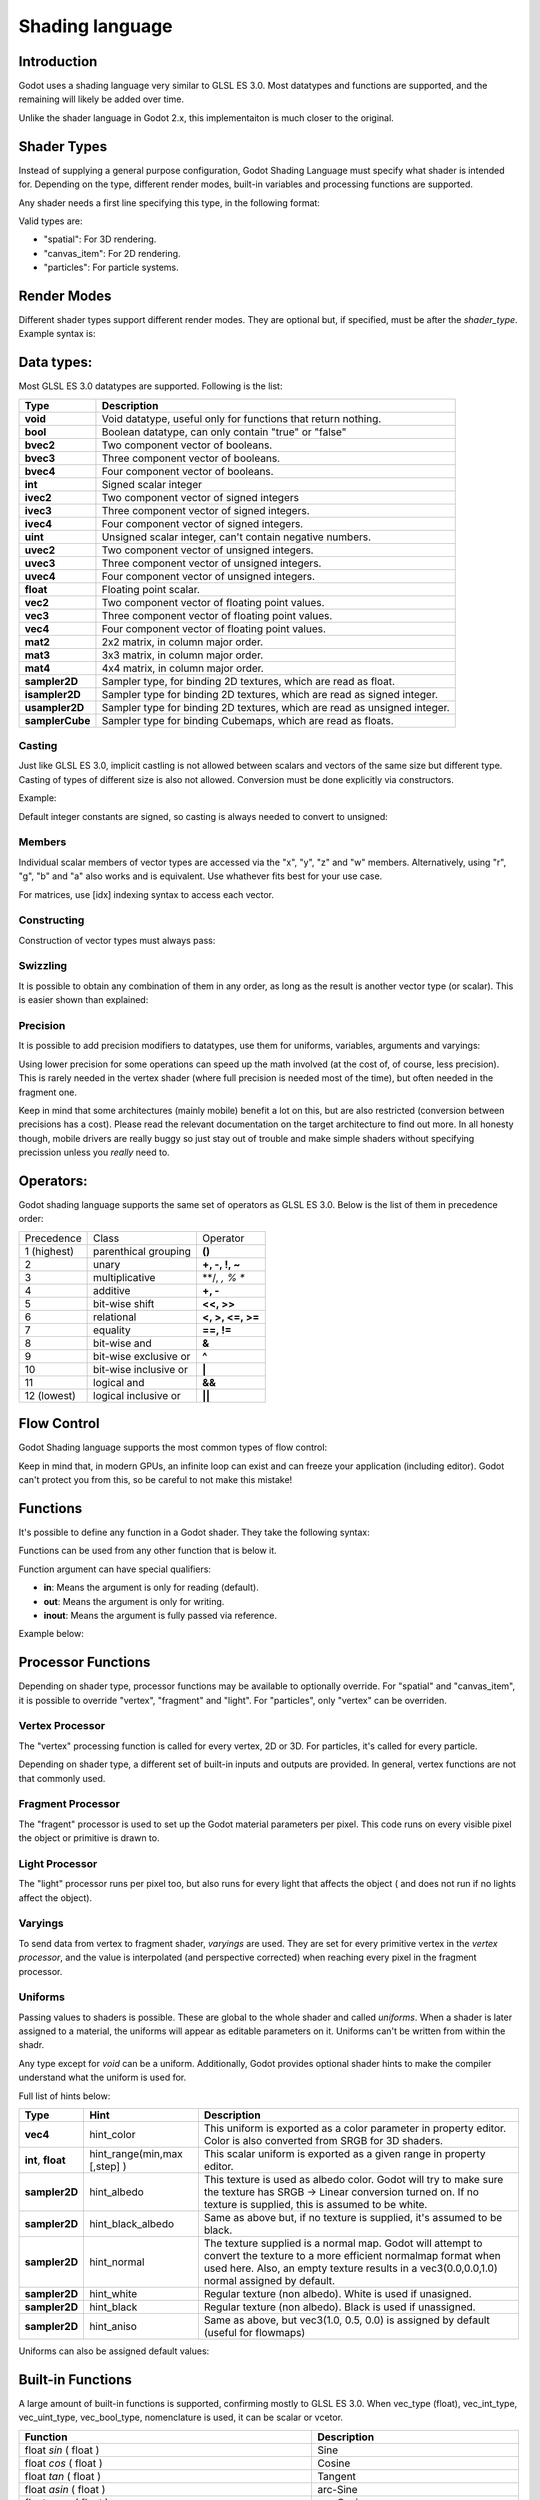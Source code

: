 .. _doc_shading_language:

Shading language
================

Introduction
------------

Godot uses a shading language very similar to GLSL ES 3.0. Most datatypes and functions are supported,
and the remaining will likely be added over time.

Unlike the shader language in Godot 2.x, this implementaiton is much closer to the original.

Shader Types
------------

Instead of supplying a general purpose configuration, Godot Shading Language must
specify what shader is intended for. Depending on the type, different render
modes, built-in variables and processing functions are supported.

Any shader needs a first line specifying this type, in the following format:

.. highlight:: glsl
	shader_type <type>;

Valid types are:

* "spatial": For 3D rendering.
* "canvas_item": For 2D rendering.
* "particles": For particle systems.


Render Modes
------------

Different shader types support different render modes. They are optional but, if specified, must
be after the *shader_type*. Example syntax is:

.. highlight:: glsl
	shader_type spatial;
	render_mode unshaded,cull_disabled;

Data types:
-----------

Most GLSL ES 3.0 datatypes are supported. Following is the list:

+-----------------+---------------------------------------------------------------------------+
| Type            | Description                                                               |
+=================+===========================================================================+
| **void**        | Void datatype, useful only for functions that return nothing.             |
+-----------------+---------------------------------------------------------------------------+
| **bool**        | Boolean datatype, can only contain "true" or "false"                      |
+-----------------+---------------------------------------------------------------------------+
| **bvec2**       | Two component vector of booleans.                                         |
+-----------------+---------------------------------------------------------------------------+
| **bvec3**       | Three component vector of booleans.                                       |
+-----------------+---------------------------------------------------------------------------+
| **bvec4**       | Four component vector of booleans.                                        |
+-----------------+---------------------------------------------------------------------------+
| **int**         | Signed scalar integer                                                     |
+-----------------+---------------------------------------------------------------------------+
| **ivec2**       | Two component vector of signed integers                                   |
+-----------------+---------------------------------------------------------------------------+
| **ivec3**       | Three component vector of signed integers.                                |
+-----------------+---------------------------------------------------------------------------+
| **ivec4**       | Four component vector of signed integers.                                 |
+-----------------+---------------------------------------------------------------------------+
| **uint**        | Unsigned scalar integer, can't contain negative numbers.                  |
+-----------------+---------------------------------------------------------------------------+
| **uvec2**       | Two component vector of unsigned integers.                                |
+-----------------+---------------------------------------------------------------------------+
| **uvec3**       | Three component vector of unsigned integers.                              |
+-----------------+---------------------------------------------------------------------------+
| **uvec4**       | Four component vector of unsigned integers.                               |
+-----------------+---------------------------------------------------------------------------+
| **float**       | Floating point scalar.                                                    |
+-----------------+---------------------------------------------------------------------------+
| **vec2**        | Two component vector of floating point values.                            |
+-----------------+---------------------------------------------------------------------------+
| **vec3**        | Three component vector of floating point values.                          |
+-----------------+---------------------------------------------------------------------------+
| **vec4**        | Four component vector of floating point values.                           |
+-----------------+---------------------------------------------------------------------------+
| **mat2**        | 2x2 matrix, in column major order.                                        |
+-----------------+---------------------------------------------------------------------------+
| **mat3**        | 3x3 matrix, in column major order.                                        |
+-----------------+---------------------------------------------------------------------------+
| **mat4**        | 4x4 matrix, in column major order.                                        |
+-----------------+---------------------------------------------------------------------------+
| **sampler2D**   | Sampler type, for binding 2D textures, which are read as float.           |
+-----------------+---------------------------------------------------------------------------+
| **isampler2D**  | Sampler type for binding 2D textures, which are read as signed integer.   |
+-----------------+---------------------------------------------------------------------------+
| **usampler2D**  | Sampler type for binding 2D textures, which are read as unsigned integer. |
+-----------------+---------------------------------------------------------------------------+
| **samplerCube** | Sampler type for binding Cubemaps, which are read as floats.              |
+-----------------+---------------------------------------------------------------------------+


Casting
~~~~~~~

Just like GLSL ES 3.0, implicit castling is not allowed between scalars and vectors of the same size but different type.
Casting of types of different size is also not allowed. Conversion must be done explicitly via constructors.

Example:

.. highlight:: glsl
	float a = 2; // valid
	float a = 2.0; // valid
	float a = float(2); // valid
 
Default integer constants are signed, so casting is always needed to convert to unsigned:

.. highlight:: glsl
	int a = 2; // valid
	uint a = 2; // invalid
	uint a = uint(2); // valid

Members
~~~~~~~

Individual scalar members of vector types are accessed via the "x", "y", "z" and "w" members. Alternatively, using "r", "g", "b" and "a" also works and is equivalent. 
Use whathever fits best for your use case.

For matrices, use [idx] indexing syntax to access each vector.

Constructing
~~~~~~~~~~~~

Construction of vector types must always pass:

.. highlight:: glsl
	// The required amount of scalars
	vec4 a = vec4(0.0, 1.0, 2.0, 3.0);
	// Complementary vectors and/or scalars
	vec4 a = vec4( vec2(0.0, 1.0), vec2(2.0, 3.0) );
	vec4 a = vec4( vec3(0.0, 1.0, 2.0), 3.0 );
	// A single scalar for the whole vector
	vec4 a = vec4( 0.0 );

Swizzling
~~~~~~~~~

It is possible to obtain any combination of them in any order, as long as the result is another vector type (or scalar). 
This is easier shown than explained:

.. highlight:: glsl
	vec4 a = vec4(0.0, 1.0, 2.0, 3.0);
	vec3 b = a.rgb; // Creates a vec3 with vec4 components 
	vec3 b = a.aaa; // Also valid, creates a vec3 and fills it with "a".
	vec3 b = a.bgr; // Order does not matter
	vec3 b = a.xyz; // Also rgba, xyzw are equivalent
	float c = b.w; // Invalid, because "w" is not present in vec3 b

Precision
~~~~~~~~~

It is possible to add precision modifiers to datatypes, use them for uniforms, variables, arguments and varyings:

.. highlight:: glsl
	lowp vec4 a = vec4(0.0, 1.0, 2.0, 3.0); // low precision, usually 8 bits per component mapped to 0-1
	mediump vec4 a = vec4(0.0, 1.0, 2.0, 3.0); // medium precision, usually 16 bits or half float
	highp vec4 a = vec4(0.0, 1.0, 2.0, 3.0); // high precision, uses full float or integer range (default)


Using lower precision for some operations can speed up the math involved (at the cost of, of course, less precision).
This is rarely needed in the vertex shader (where full precision is needed most of the time), but often needed in the fragment one.

Keep in mind that some architectures (mainly mobile) benefit a lot on this, but are also restricted (conversion between precisions has a cost).
Please read the relevant documentation on the target architecture to find out more. In all honesty though, mobile drivers are really buggy
so just stay out of trouble and make simple shaders without specifying precission unless you *really* need to.

Operators:
----------

Godot shading language supports the same set of operators as GLSL ES 3.0. Below is the list of them in precedence order:

+-------------+-----------------------+--------------------+
| Precedence  | Class                 | Operator           |
+-------------+-----------------------+--------------------+
| 1 (highest) | parenthical grouping  | **()**             |
+-------------+-----------------------+--------------------+
| 2           | unary                 | **+, -, !, ~**     |
+-------------+-----------------------+--------------------+
| 3           | multiplicative        | **/, *, % **       |
+-------------+-----------------------+--------------------+
| 4           | additive              | **+, -**           |
+-------------+-----------------------+--------------------+
| 5           | bit-wise shift        | **<<, >>**         |
+-------------+-----------------------+--------------------+
| 6           | relational            | **<, >, <=, >=**   |
+-------------+-----------------------+--------------------+
| 7           | equality              | **==, !=**         |
+-------------+-----------------------+--------------------+
| 8           | bit-wise and          | **&**              |
+-------------+-----------------------+--------------------+
| 9           | bit-wise exclusive or | **^**              |
+-------------+-----------------------+--------------------+
| 10          | bit-wise inclusive or | **|**              |
+-------------+-----------------------+--------------------+
| 11          | logical and           | **&&**             |
+-------------+-----------------------+--------------------+
| 12 (lowest) | logical inclusive or  | **||**             |
+-------------+-----------------------+--------------------+

Flow Control
------------

Godot Shading language supports the most common types of flow control:

.. highlight:: glsl
	//if and else
	if (cond) {

	} else {

	}

	//for loops
	for(int i=0;i<10;i++) {

	}

	//whiles
	while (true) {

	}
	

Keep in mind that, in modern GPUs, an infinite loop can exist and can freeze your application (including editor).
Godot can't protect you from this, so be careful to not make this mistake!

Functions
---------

It's possible to define any function in a Godot shader. They take the following syntax:

.. highlight:: glsl
	ret_type func_name(args) {

		return ret_type; // if returning a value
	}

	// a better example:

	int sum2(int a, int b) {
		return a+b;
	}


Functions can be used from any other function that is below it.

Function argument can have special qualifiers:

* **in**: Means the argument is only for reading (default).
* **out**: Means the argument is only for writing.
* **inout**: Means the argument is fully passed via reference.

Example below:

.. highlight:: glsl

	void sum2(int a, int b, inout int result) {
		result = a+b;
	}


 
Processor Functions
-------------------

Depending on shader type, processor functions may be available to optionally override.
For "spatial" and "canvas_item", it is possible to override "vertex", "fragment" and "light".
For "particles", only "vertex" can be overriden.

Vertex Processor
~~~~~~~~~~~~~~~~~

The "vertex" processing function is called for every vertex, 2D or 3D. For particles, it's called for every
particle.

Depending on shader type, a different set of built-in inputs and outputs are provided. In general,
vertex functions are not that commonly used.

.. highlight:: glsl

	shader_type spatial;

	void vertex() {
		VERTEX.x+=sin(TIME); //offset vertex x by sine function on time elapsed
	}


Fragment Processor
~~~~~~~~~~~~~~~~~~

The "fragent" processor is used to set up the Godot material parameters per pixel. This code
runs on every visible pixel the object or primitive is drawn to.

.. highlight:: glsl

	shader_type spatial;

	void fragment() {
		ALBEDO=vec3(1.0,0.0,0.0); // use red for material albedo
	}

Light Processor
~~~~~~~~~~~~~~~

The "light" processor runs per pixel too, but also runs for every light that affects the object (
and does not run if no lights affect the object).

.. highlight:: glsl

	shader_type spatial;

	void light() {
		COLOR=vec3(0.0,1.0,0.0); 
	}


Varyings
~~~~~~~~

To send data from vertex to fragment shader, *varyings* are used. They are set for every primitive vertex
in the *vertex processor*, and the value is interpolated (and perspective corrected) when reaching every
pixel in the fragment processor.


.. highlight:: glsl

	shader_type spatial;

	varying vec3 some_color;
	void vertex() {
		some_color = NORMAL; // make the normal the color
	}

	void fragment() {
		ALBEDO = some_color;
	}

Uniforms
~~~~~~~~

Passing values to shaders is possible. These are global to the whole shader and called *uniforms*. 
When a shader is later assigned to a material, the uniforms will appear as editable parameters on it.
Uniforms can't be written from within the shadr.

.. highlight:: glsl

	shader_type spatial;

	uniform float some_value;


Any type except for *void* can be a uniform. Additionally, Godot provides optional shader hints
to make the compiler understand what the uniform is used for.


.. highlight:: glsl

	shader_type spatial;

	uniform vec4 color : hint_color;
	uniform float amonut : hint_range(0,1);


Full list of hints below:

+-------------------+-------------------------------+------------------------------------------------------------------------------------------------------------------------------------------------------------------------------------------------------------------------+
| Type              | Hint                          | Description                                                                                                                                                                                                            |
+===================+===============================+========================================================================================================================================================================================================================+
| **vec4**          | hint_color                    | This uniform is exported as a color parameter in property editor. Color is also converted from SRGB for 3D shaders.                                                                                                    |
+-------------------+-------------------------------+------------------------------------------------------------------------------------------------------------------------------------------------------------------------------------------------------------------------+
| **int**, **float**| hint_range(min,max [,step] )  | This scalar uniform is exported as a given range in property editor.                                                                                                                                                   |
+-------------------+-------------------------------+------------------------------------------------------------------------------------------------------------------------------------------------------------------------------------------------------------------------+
| **sampler2D**     | hint_albedo                   | This texture is used as albedo color. Godot will try to make sure the texture has SRGB -> Linear conversion turned on. If no texture is supplied, this is assumed to be white.                                         |
+-------------------+-------------------------------+------------------------------------------------------------------------------------------------------------------------------------------------------------------------------------------------------------------------+
| **sampler2D**     | hint_black_albedo             | Same as above but, if no texture is supplied, it's assumed to be black.                                                                                                                                                |
+-------------------+-------------------------------+------------------------------------------------------------------------------------------------------------------------------------------------------------------------------------------------------------------------+
| **sampler2D**     | hint_normal                   | The texture supplied is a normal map. Godot will attempt to convert the texture to a more efficient normalmap format when used here. Also, an empty texture results in a vec3(0.0,0.0,1.0) normal assigned by default. |
+-------------------+-------------------------------+------------------------------------------------------------------------------------------------------------------------------------------------------------------------------------------------------------------------+
| **sampler2D**     | hint_white                    | Regular texture (non albedo). White is used if unasigned.                                                                                                                                                              |
+-------------------+-------------------------------+------------------------------------------------------------------------------------------------------------------------------------------------------------------------------------------------------------------------+
| **sampler2D**     | hint_black                    | Regular texture (non albedo). Black is used if unassigned.                                                                                                                                                             |
+-------------------+-------------------------------+------------------------------------------------------------------------------------------------------------------------------------------------------------------------------------------------------------------------+
| **sampler2D**     | hint_aniso                    | Same as above, but vec3(1.0, 0.5, 0.0) is assigned by default (useful for flowmaps)                                                                                                                                    |
+-------------------+-------------------------------+------------------------------------------------------------------------------------------------------------------------------------------------------------------------------------------------------------------------+


Uniforms can also be assigned default values:


.. highlight:: glsl

	shader_type spatial;

	uniform vec4 some_vector = vec4(0.0);



Built-in Functions
------------------

A large amount of built-in functions is supported, confirming mostly to GLSL ES 3.0.
When vec_type (float), vec_int_type, vec_uint_type, vec_bool_type, nomenclature is used, it can be scalar or vcetor.



+-----------------------------------------------------------------------+---------------------------------------------+
| Function                                                              | Description                                 |
+=======================================================================+=============================================+
| float *sin* ( float )                                                 | Sine                                        |
+-----------------------------------------------------------------------+---------------------------------------------+
| float *cos* ( float )                                                 | Cosine                                      |
+-----------------------------------------------------------------------+---------------------------------------------+
| float *tan* ( float )                                                 | Tangent                                     |
+-----------------------------------------------------------------------+---------------------------------------------+
| float *asin* ( float )                                                | arc-Sine                                    |
+-----------------------------------------------------------------------+---------------------------------------------+
| float *acos* ( float )                                                | arc-Cosine                                  |
+-----------------------------------------------------------------------+---------------------------------------------+
| float *atan* ( float )                                                | arc-Tangent                                 |
+-----------------------------------------------------------------------+---------------------------------------------+
| float *atan2* ( float x, float y)                                     | arc-Tangent to convert vector to angle      |
+-----------------------------------------------------------------------+---------------------------------------------+
| float *sinh* ( float )                                                | Hyperbolic-Sine                             |
+-----------------------------------------------------------------------+---------------------------------------------+
| float *cosh* ( float )                                                | Hyperbolic-Cosine                           |
+-----------------------------------------------------------------------+---------------------------------------------+
| float *tanh* ( float )                                                | Hyperbolic-Tangent                          |
+-----------------------------------------------------------------------+---------------------------------------------+
| vec\_type *pow* ( float x, float y)                                   | Power, x elevated to y                      |
+-----------------------------------------------------------------------+---------------------------------------------+
| vec\_type *pow* ( vec\_type, vec\_type )                              | Power (Vec. Exponent)                       |
+-----------------------------------------------------------------------+---------------------------------------------+
| vec\_type *exp* ( vec\_type )                                         | Base-e Exponential                          |
+-----------------------------------------------------------------------+---------------------------------------------+
| vec\_type *log* ( vec\_type )                                         | Natural Logarithm                           |
+-----------------------------------------------------------------------+---------------------------------------------+
| vec\_type *sqrt* ( vec\_type )                                        | Square Root                                 |
+-----------------------------------------------------------------------+---------------------------------------------+
| vec\_type *inversesqrt* ( vec\_type )                                 | Inverse Square Root                         |
+-----------------------------------------------------------------------+---------------------------------------------+
| vec\_type *abs* ( vec\_type )                                         | Absolute                                    |
+-----------------------------------------------------------------------+---------------------------------------------+
| vec\_type *sign* ( vec\_type )                                        | Sign                                        |
+-----------------------------------------------------------------------+---------------------------------------------+
| vec\_type *floor* ( vec\_type )                                       | Floor                                       |
+-----------------------------------------------------------------------+---------------------------------------------+
| vec\_type *round* ( vec\_type )                                       | Round                                       |
+-----------------------------------------------------------------------+---------------------------------------------+
| vec\_type *trunc* ( vec\_type )                                       | Trunc                                       |
+-----------------------------------------------------------------------+---------------------------------------------+
| vec\_type *ceil* ( vec\_type )                                        | Ceiling                                     |
+-----------------------------------------------------------------------+---------------------------------------------+
| vec\_type *fract* ( vec\_type )                                       | Fractional                                  |
+-----------------------------------------------------------------------+---------------------------------------------+
| vec\_type *mod* ( vec\_type,vec\_type )                               | Remainder                                   |
+-----------------------------------------------------------------------+---------------------------------------------+
| vec\_type *modf* ( vec\_type x,out vec\_type i)                       | Fractional of x, with i has integer part    |
+-----------------------------------------------------------------------+---------------------------------------------+
| vec\_type *min* ( vec\_type,vec\_type )                               | Minimum                                     |
+-----------------------------------------------------------------------+---------------------------------------------+
| vec\_type *min* ( vec\_type,vec\_type )                               | Maximum                                     |
+-----------------------------------------------------------------------+---------------------------------------------+
| vec\_type *clamp* ( vec\_type value,vec\_type min, vec\_type max )    | Clamp to Min-Max                            |
+-----------------------------------------------------------------------+---------------------------------------------+
| vec\_type *mix* ( vec\_type a,vec\_type b, float c )                  | Linear Interpolate                          |
+-----------------------------------------------------------------------+---------------------------------------------+
| vec\_type *mix* ( vec\_type a,vec\_type b, vec\_type c )              | Linear Interpolate (Vector Coef.)           |
+-----------------------------------------------------------------------+---------------------------------------------+
| vec\_type *step* ( vec\_type a,vec\_type b)                           | \` a[i] < b[i] ? 0.0 : 1.0\`                |
+-----------------------------------------------------------------------+---------------------------------------------+
| vec\_type *smoothstep* ( vec\_type a,vec\_type b,vec\_type c)         |                                             |
+-----------------------------------------------------------------------+---------------------------------------------+
| vec_bool_type *isnan* ( vec\_type )                                   | scalar, or vector component being nan       |
+-----------------------------------------------------------------------+---------------------------------------------+
| vec_bool_type *isinf* ( vec\_type )                                   | scalar, or vector component being inf       |
+-----------------------------------------------------------------------+---------------------------------------------+
| vec_int_type *floatBitsToInt* ( vec_type )                            | Float->Int bit copying, no conversion       |
+-----------------------------------------------------------------------+---------------------------------------------+
| vec_uint_type *floatBitsToUInt* ( vec_type )                          | Float->UInt bit copying, no conversion      |
+-----------------------------------------------------------------------+---------------------------------------------+
| vec_type *intBitsToFloat* ( vec_int_type )                            | Int->Float bit copying, no conversion       |
+-----------------------------------------------------------------------+---------------------------------------------+
| vec_type *uintBitsToFloat* ( vec_uint_type )                          | UInt->Float bit copying, no conversion      |
+-----------------------------------------------------------------------+---------------------------------------------+
| float *length* ( vec\_type )                                          | Vector Length                               |
+-----------------------------------------------------------------------+---------------------------------------------+
| float *distance* ( vec\_type, vec\_type )                             | Distance between vector.                    |
+-----------------------------------------------------------------------+---------------------------------------------+
| float *dot* ( vec\_type, vec\_type )                                  | Dot Product                                 |
+-----------------------------------------------------------------------+---------------------------------------------+
| vec3 *cross* ( vec3, vec3 )                                           | Cross Product                               |
+-----------------------------------------------------------------------+---------------------------------------------+
| vec\_type *normalize* ( vec\_type )                                   | Normalize to unit length                    |
+-----------------------------------------------------------------------+---------------------------------------------+
| vec3 *reflect* ( vec3, vec3 )                                         | Reflect                                     |
+-----------------------------------------------------------------------+---------------------------------------------+
| vec3 *refract* ( vec3, vec3 )                                         | Refract                                     |
+-----------------------------------------------------------------------+---------------------------------------------+
| vec_type *faceforward* ( vec_type N, vec_type I, vec_type NRef)       | If dot(Nref, I) < 0 return N, otherwise –N  |
+-----------------------------------------------------------------------+---------------------------------------------+
| mat_type *matrixCompMult* ( mat_type, mat_type )                      | Matrix Component Multiplication             |
+-----------------------------------------------------------------------+---------------------------------------------+
| mat_type *outerProduct* ( vec_type, vec_type )                        | Matrix Outer Product                        |
+-----------------------------------------------------------------------+---------------------------------------------+
| mat_type *transpose* ( mat_type )                                     | Transpose Matrix                            |
+-----------------------------------------------------------------------+---------------------------------------------+
| float *determinant* ( mat_type )                                      | Matrix Determinant                          |
+-----------------------------------------------------------------------+---------------------------------------------+
| mat_type *inverse* ( mat_type )                                       | Inverse Matrix                              |
+-----------------------------------------------------------------------+---------------------------------------------+
| vec\_bool_type *lessThan* ( vec_scalar_type )                         | Bool vector cmp on < int/uint/float vectors |
+-----------------------------------------------------------------------+---------------------------------------------+
| vec\_bool_type *greaterThan* ( vec_scalar_type )                      | Bool vector cmp on > int/uint/float vectors |
+-----------------------------------------------------------------------+---------------------------------------------+
| vec\_bool_type *lessThanEqual* ( vec_scalar_type )                    | Bool vector cmp on <=int/uint/float vectors |
+-----------------------------------------------------------------------+---------------------------------------------+
| vec\_bool_type *greaterThanEqual* ( vec_scalar_type )                 | Bool vector cmp on >=int/uint/float vectors |
+-----------------------------------------------------------------------+---------------------------------------------+
| vec\_bool_type *equal* ( vec_scalar_type )                            | Bool vector cmp on ==int/uint/float vectors |
+-----------------------------------------------------------------------+---------------------------------------------+
| vec\_bool_type *notEqual* ( vec_scalar_type )                         | Bool vector cmp on !=int/uint/float vectors |
+-----------------------------------------------------------------------+---------------------------------------------+
| bool *any* ( vec_bool_type )                                          | Any component is true                       |
+-----------------------------------------------------------------------+---------------------------------------------+
| bool *all* ( vec_bool_type )                                          | All components are true                     |
+-----------------------------------------------------------------------+---------------------------------------------+
| bool *not* ( vec_bool_type )                                          | No components are true                      |
+-----------------------------------------------------------------------+---------------------------------------------+
| ivec2 *textureSize* ( sampler2D_type s, int lod )                     | Get the size of a texture                   |
+-----------------------------------------------------------------------+---------------------------------------------+
| ivec2 *textureSize* ( samplerCube s, int lod )                        | Get the size of a cubemap                   |
+-----------------------------------------------------------------------+---------------------------------------------+
| vec4_type *texture* ( sampler2D_type s, vec2 uv [, float bias])       | Perform a 2D texture read                   |
+-----------------------------------------------------------------------+---------------------------------------------+
| vec4 *texture* ( samplerCube s, vec3 uv [, float bias])               | Perform a Cube texture read                 |
+-----------------------------------------------------------------------+---------------------------------------------+
| vec4_type *textureProj* ( sampler2d_type s, vec3 uv [, float bias])   | Perform a texture read with projection      |
+-----------------------------------------------------------------------+---------------------------------------------+
| vec4_type *textureProj* ( sampler2d_type s, vec4 uv [, float bias])   | Perform a texture read with projection      |
+-----------------------------------------------------------------------+---------------------------------------------+
| vec4_type *textureLod* ( sampler2D_type s, vec2 uv , float lod)       | Perform a 2D texture read at custom mipmap  |
+-----------------------------------------------------------------------+---------------------------------------------+
| vec4_type *textureProjLod* ( sampler2d_type s, vec3 uv , float lod)   | Perform a texture read with projection/lod  |
+-----------------------------------------------------------------------+---------------------------------------------+
| vec4_type *textureProjLod* ( sampler2d_type s, vec4 uv , float lod)   | Perform a texture read with projection/lod  |
+-----------------------------------------------------------------------+---------------------------------------------+
| vec_type *texelFetch* ( samplerCube s, ivec2 uv, int lod )            | Fetch a single texel using integer coords   |
+-----------------------------------------------------------------------+---------------------------------------------+
| vec_type *dFdx* ( vec_type )                                          | Derivative in x using local differencing    |
+-----------------------------------------------------------------------+---------------------------------------------+
| vec_type *dFdy* ( vec_type )                                          | Derivative in y using local differencing    |
+-----------------------------------------------------------------------+---------------------------------------------+
| vec_type *fwidth* ( vec_type )                                        | Sum of absolute derivative in x and y       |
+-----------------------------------------------------------------------+---------------------------------------------+











